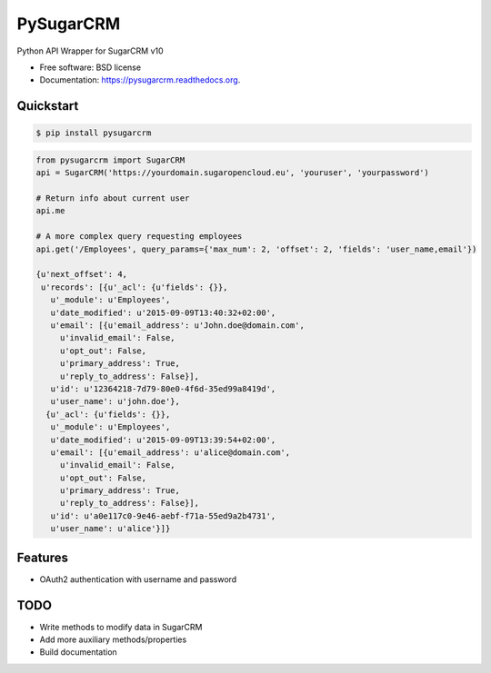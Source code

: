 ===============================
PySugarCRM
===============================

.. image:: https://img.shields.io/travis/dnmellen/pysugarcrm.svg
        :target: https://travis-ci.org/dnmellen/pysugarcrm

.. image:: https://img.shields.io/pypi/v/pysugarcrm.svg
        :target: https://pypi.python.org/pypi/pysugarcrm


Python API Wrapper for SugarCRM v10

* Free software: BSD license
* Documentation: https://pysugarcrm.readthedocs.org.

Quickstart
------------

.. code-block :: bash

    $ pip install pysugarcrm


.. code-block :: python

    from pysugarcrm import SugarCRM
    api = SugarCRM('https://yourdomain.sugaropencloud.eu', 'youruser', 'yourpassword')

    # Return info about current user
    api.me

    # A more complex query requesting employees
    api.get('/Employees', query_params={'max_num': 2, 'offset': 2, 'fields': 'user_name,email'})

    {u'next_offset': 4,
     u'records': [{u'_acl': {u'fields': {}},
       u'_module': u'Employees',
       u'date_modified': u'2015-09-09T13:40:32+02:00',
       u'email': [{u'email_address': u'John.doe@domain.com',
         u'invalid_email': False,
         u'opt_out': False,
         u'primary_address': True,
         u'reply_to_address': False}],
       u'id': u'12364218-7d79-80e0-4f6d-35ed99a8419d',
       u'user_name': u'john.doe'},
      {u'_acl': {u'fields': {}},
       u'_module': u'Employees',
       u'date_modified': u'2015-09-09T13:39:54+02:00',
       u'email': [{u'email_address': u'alice@domain.com',
         u'invalid_email': False,
         u'opt_out': False,
         u'primary_address': True,
         u'reply_to_address': False}],
       u'id': u'a0e117c0-9e46-aebf-f71a-55ed9a2b4731',
       u'user_name': u'alice'}]}

Features
--------

* OAuth2 authentication with username and password

TODO
----

* Write methods to modify data in SugarCRM
* Add more auxiliary methods/properties
* Build documentation
